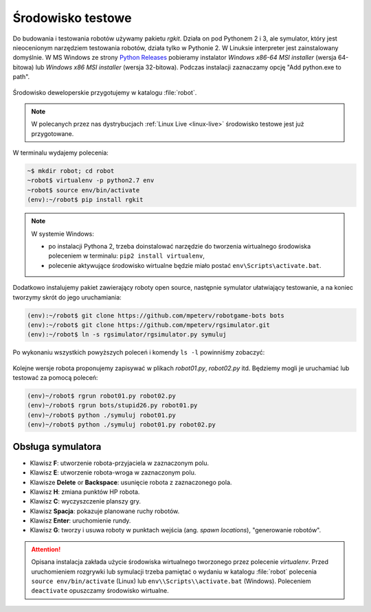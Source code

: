 .. _rg-env:

Środowisko testowe
##################

Do budowania i testowania robotów używamy pakietu *rgkit*. Działa on
pod Pythonem 2 i 3, ale symulator, który jest nieocenionym narzędziem
testowania robotów, działa tylko w Pythonie 2. W Linuksie interpreter jest
zainstalowany domyślnie. W MS Windows ze strony `Python Releases <https://www.python.org/downloads/windows/>`_
pobieramy instalator *Windows x86-64 MSI installer* (wersja 64-bitowa)
lub *Windows x86 MSI installer* (wersja 32-bitowa). Podczas instalacji
zaznaczamy opcję "Add python.exe to path".

.. figure:: img/python27_01.jpg

.. figure:: img/python27_02.jpg

Środowisko deweloperskie przygotujemy w katalogu :file:`robot`.

.. note::

  W polecanych przez nas dystrybucjach :ref:`Linux Live <linux-live>`
  środowisko testowe jest już przygotowane.

W terminalu wydajemy polecenia:

.. code-block:: bash

    ~$ mkdir robot; cd robot
    ~robot$ virtualenv -p python2.7 env
    ~robot$ source env/bin/activate
    (env):~/robot$ pip install rgkit

.. note::

  W systemie Windows:

  - po instalacji Pythona 2, trzeba doinstalować narzędzie do tworzenia
    wirtualnego środowiska poleceniem w terminalu: ``pip2 install virtualenv``,
  - polecenie aktywujące środowisko wirtualne będzie miało postać ``env\Scripts\activate.bat``.


Dodatkowo instalujemy pakiet zawierający roboty open source, następnie symulator
ułatwiający testowanie, a na koniec tworzymy skrót do jego uruchamiania:

.. code-block:: bash

    (env):~/robot$ git clone https://github.com/mpeterv/robotgame-bots bots
    (env):~/robot$ git clone https://github.com/mpeterv/rgsimulator.git
    (env):~/robot$ ln -s rgsimulator/rgsimulator.py symuluj

Po wykonaniu wszystkich powyższych poleceń i komendy ``ls -l`` powinniśmy zobaczyć:

.. figure:: img/rgkit_env.png

.. figure:: img/rgkit_windows.jpg

Kolejne wersje robota proponujemy zapisywać w plikach *robot01.py*, *robot02.py*
itd. Będziemy mogli je uruchamiać lub testować za pomocą poleceń:

.. code-block:: bash

    (env)~/robot$ rgrun robot01.py robot02.py
    (env)~/robot$ rgrun bots/stupid26.py robot01.py
    (env)~/robot$ python ./symuluj robot01.py
    (env)~/robot$ python ./symuluj robot01.py robot02.py

Obsługa symulatora
******************

* Klawisz **F**: utworzenie robota-przyjaciela w zaznaczonym polu.
* Klawisz **E**: utworzenie robota-wroga w zaznaczonym polu.
* Klawisze **Delete** or **Backspace**: usunięcie robota z zaznaczonego pola.
* Klawisz **H**: zmiana punktów HP robota.
* Klawisz **C**: wyczyszczenie planszy gry.
* Klawisz **Spacja**: pokazuje planowane ruchy robotów.
* Klawisz **Enter**: uruchomienie rundy.
* Klawisz **G**: tworzy i usuwa roboty w punktach wejścia (ang. *spawn locations*), "generowanie robotów".


.. attention::

    Opisana instalacja zakłada użycie środowiska wirtualnego tworzonego
    przez polecenie *virtualenv*. Przed uruchomieniem rozgrywki
    lub symulacji trzeba pamiętać o wydaniu w katalogu :file:`robot` polecenia
    ``source env/bin/activate`` (Linux) lub ``env\\Scripts\\activate.bat`` (Windows).
    Poleceniem ``deactivate`` opuszczamy środowisko wirtualne.
